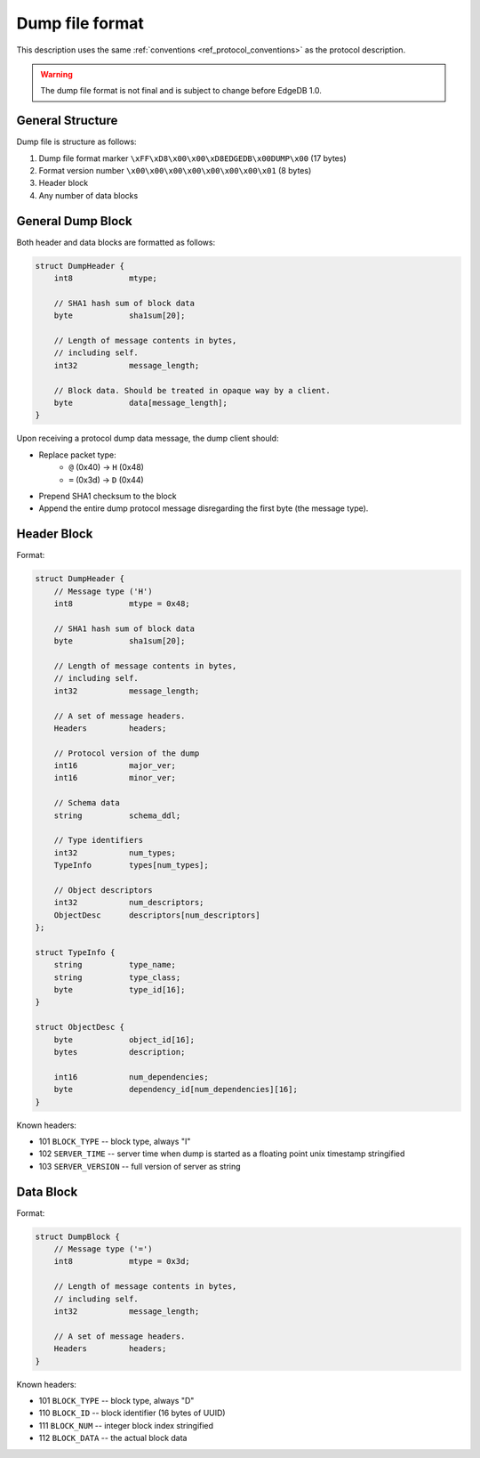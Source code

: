 Dump file format
================

This description uses the same :ref:`conventions <ref_protocol_conventions>`
as the protocol description.

.. warning:: The dump file format is not final and is subject to change before
   EdgeDB 1.0.


General Structure
-----------------

Dump file is structure as follows:

1. Dump file format marker ``\xFF\xD8\x00\x00\xD8EDGEDB\x00DUMP\x00``
   (17 bytes)
2. Format version number ``\x00\x00\x00\x00\x00\x00\x00\x01`` (8 bytes)
3. Header block
4. Any number of data blocks


General Dump Block
------------------

Both header and data blocks are formatted as follows:

.. code-block:: c

    struct DumpHeader {
        int8            mtype;

        // SHA1 hash sum of block data
        byte            sha1sum[20];

        // Length of message contents in bytes,
        // including self.
        int32           message_length;

        // Block data. Should be treated in opaque way by a client.
        byte            data[message_length];
    }

Upon receiving a protocol dump data message, the dump client should:

* Replace packet type:
    * ``@`` (0x40) → ``H`` (0x48)
    * ``=`` (0x3d) → ``D`` (0x44)
* Prepend SHA1 checksum to the block
* Append the entire dump protocol message disregarding the
  first byte (the message type).


Header Block
------------

Format:

.. code-block:: c

    struct DumpHeader {
        // Message type ('H')
        int8            mtype = 0x48;

        // SHA1 hash sum of block data
        byte            sha1sum[20];

        // Length of message contents in bytes,
        // including self.
        int32           message_length;

        // A set of message headers.
        Headers         headers;

        // Protocol version of the dump
        int16           major_ver;
        int16           minor_ver;

        // Schema data
        string          schema_ddl;

        // Type identifiers
        int32           num_types;
        TypeInfo        types[num_types];

        // Object descriptors
        int32           num_descriptors;
        ObjectDesc      descriptors[num_descriptors]
    };

    struct TypeInfo {
        string          type_name;
        string          type_class;
        byte            type_id[16];
    }

    struct ObjectDesc {
        byte            object_id[16];
        bytes           description;

        int16           num_dependencies;
        byte            dependency_id[num_dependencies][16];
    }

Known headers:

* 101 ``BLOCK_TYPE`` -- block type, always "I"
* 102 ``SERVER_TIME`` -- server time when dump is started as a floating point
  unix timestamp stringified
* 103 ``SERVER_VERSION`` -- full version of server as string


Data Block
----------

Format:

.. code-block:: c

    struct DumpBlock {
        // Message type ('=')
        int8            mtype = 0x3d;

        // Length of message contents in bytes,
        // including self.
        int32           message_length;

        // A set of message headers.
        Headers         headers;
    }

Known headers:

* 101 ``BLOCK_TYPE`` -- block type, always "D"
* 110 ``BLOCK_ID`` -- block identifier (16 bytes of UUID)
* 111 ``BLOCK_NUM`` -- integer block index stringified
* 112 ``BLOCK_DATA`` -- the actual block data
